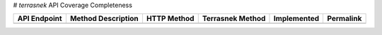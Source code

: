# `terrasnek` API Coverage Completeness

==============  ====================  =============  ==================  =============  ===========
API Endpoint    Method Description    HTTP Method    Terrasnek Method    Implemented    Permalink
==============  ====================  =============  ==================  =============  ===========
==============  ====================  =============  ==================  =============  ===========
